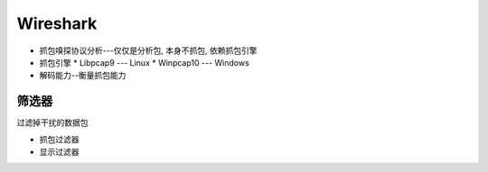 Wireshark
======================================================================

* 抓包嗅探协议分析---仅仅是分析包, 本身不抓包, 依赖抓包引擎

* 抓包引擎
  * Libpcap9  --- Linux
  * Winpcap10 --- Windows

* 解码能力--衡量抓包能力


筛选器
------------------------------------------------------------

过滤掉干扰的数据包

* 抓包过滤器
* 显示过滤器
